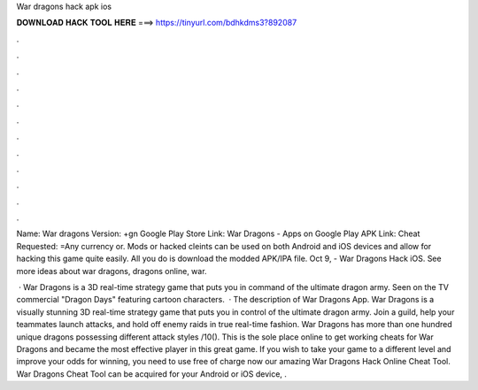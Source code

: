 War dragons hack apk ios



𝐃𝐎𝐖𝐍𝐋𝐎𝐀𝐃 𝐇𝐀𝐂𝐊 𝐓𝐎𝐎𝐋 𝐇𝐄𝐑𝐄 ===> https://tinyurl.com/bdhkdms3?892087



.



.



.



.



.



.



.



.



.



.



.



.

Name: War dragons Version: +gn Google Play Store Link: War Dragons - Apps on Google Play APK Link: Cheat Requested: =Any currency or. Mods or hacked cleints can be used on both Android and iOS devices and allow for hacking this game quite easily. All you do is download the modded APK/IPA file. Oct 9, - War Dragons Hack iOS. See more ideas about war dragons, dragons online, war.

 · War Dragons is a 3D real-time strategy game that puts you in command of the ultimate dragon army. Seen on the TV commercial "Dragon Days" featuring cartoon characters.  · The description of War Dragons App. War Dragons is a visually stunning 3D real-time strategy game that puts you in control of the ultimate dragon army. Join a guild, help your teammates launch attacks, and hold off enemy raids in true real-time fashion. War Dragons has more than one hundred unique dragons possessing different attack styles /10(). This is the sole place online to get working cheats for War Dragons and became the most effective player in this great game. If you wish to take your game to a different level and improve your odds for winning, you need to use free of charge now our amazing War Dragons Hack Online Cheat Tool. War Dragons Cheat Tool can be acquired for your Android or iOS device, .
